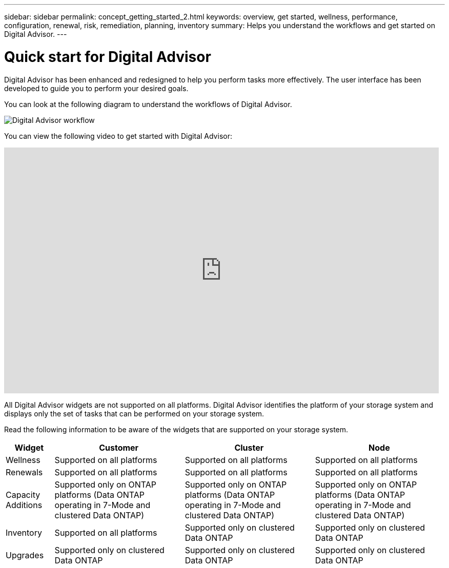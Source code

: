 ---
sidebar: sidebar
permalink: concept_getting_started_2.html
keywords: overview, get started, wellness, performance, configuration, renewal, risk, remediation, planning, inventory
summary: Helps you understand the workflows and get started on Digital Advisor.
---

= Quick start for Digital Advisor
:toclevels: 1
:hardbreaks:
:nofooter:
:icons: font
:linkattrs:
:imagesdir: ./media/

[.lead]
Digital Advisor has been enhanced and redesigned to help you perform tasks more effectively. The user interface has been developed to guide you to perform your desired goals.

You can look at the following diagram to understand the workflows of Digital Advisor.

image:activeiq2_workflow.png[Digital Advisor workflow]

You can view the following video to get started with Digital Advisor:

video::rEPtldosjWM[youtube, width=848, height=480]

All Digital Advisor widgets are not supported on all platforms. Digital Advisor identifies the platform of your storage system and displays only the set of tasks that can be performed on your storage system.

Read the following information to be aware of the widgets that are supported on your storage system.

[%autowidth, cols=4*, options="header"]
|===
| *Widget* | *Customer* | *Cluster* | *Node*

| Wellness | Supported on all platforms | Supported on all platforms | Supported on all platforms

| Renewals | Supported on all platforms | Supported on all platforms | Supported on all platforms

| Capacity Additions | Supported only on ONTAP platforms (Data ONTAP operating in 7-Mode and clustered Data ONTAP) | Supported only on ONTAP platforms (Data ONTAP operating in 7-Mode and clustered Data ONTAP) | Supported only on ONTAP platforms (Data ONTAP operating in 7-Mode and clustered Data ONTAP)

| Inventory  | Supported on all platforms | Supported only on clustered Data ONTAP | Supported only on clustered Data ONTAP

| Upgrades | Supported only on clustered Data ONTAP | Supported only on clustered Data ONTAP | Supported only on clustered Data ONTAP

// 2021-06-02, Jira AIQ-49239, Reenu
// | Interoperability | Supported only on ONTAP platforms (Data ONTAP operating in 7-Mode and clustered Data ONTAP) | Supported only on ONTAP platforms (Data ONTAP operating in 7-Mode and clustered Data ONTAP) | Supported only on ONTAP platforms (Data ONTAP operating in 7-Mode and clustered Data ONTAP)

|===
